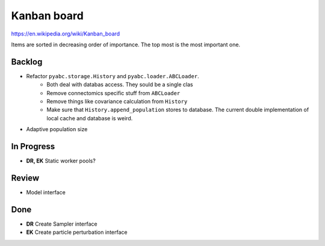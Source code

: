Kanban board
============

https://en.wikipedia.org/wiki/Kanban_board

Items are sorted in decreasing order of importance. The top most is the most important one.



Backlog
-------

- Refactor ``pyabc.storage.History`` and ``pyabc.loader.ABCLoader``.
    - Both deal with databas access. They sould be a single clas
    - Remove connectomics specific stuff from ``ABCLoader``
    - Remove things like covariance calculation from ``History``
    - Make sure that ``History.append_population`` stores to database.
      The current double implementation of local cache and database is weird.
- Adaptive population size


In Progress
-----------

- **DR, EK** Static worker pools?


Review
------

- Model interface


Done
----

- **DR** Create Sampler interface
- **EK** Create particle perturbation interface